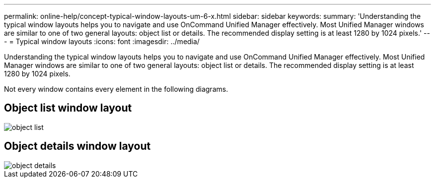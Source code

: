 ---
permalink: online-help/concept-typical-window-layouts-um-6-x.html
sidebar: sidebar
keywords: 
summary: 'Understanding the typical window layouts helps you to navigate and use OnCommand Unified Manager effectively. Most Unified Manager windows are similar to one of two general layouts: object list or details. The recommended display setting is at least 1280 by 1024 pixels.'
---
= Typical window layouts
:icons: font
:imagesdir: ../media/

[.lead]
Understanding the typical window layouts helps you to navigate and use OnCommand Unified Manager effectively. Most Unified Manager windows are similar to one of two general layouts: object list or details. The recommended display setting is at least 1280 by 1024 pixels.

Not every window contains every element in the following diagrams.

== Object list window layout

image::../media/object-list.gif[]

== Object details window layout

image::../media/object-details.gif[]
